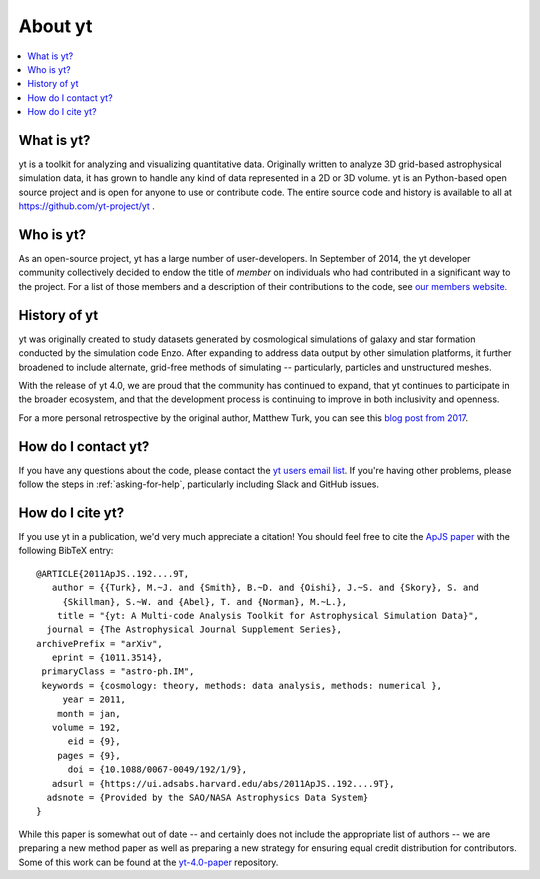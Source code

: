 .. _aboutyt:

About yt
========

.. contents::
   :depth: 1
   :local:
   :backlinks: none

What is yt?
-----------

yt is a toolkit for analyzing and visualizing quantitative data.  Originally
written to analyze 3D grid-based astrophysical simulation data,
it has grown to handle any kind of data represented in a 2D or 3D volume.
yt is an Python-based open source project and is open for anyone to use or
contribute code.  The entire source code and history is available to all
at https://github.com/yt-project/yt .

.. _who-is-yt:

Who is yt?
----------

As an open-source project, yt has a large number of user-developers.
In September of 2014, the yt developer community collectively decided to endow
the title of *member* on individuals who had contributed in a significant way
to the project.  For a list of those members and a description of their
contributions to the code, see
`our members website. <https://yt-project.org/members.html>`_

History of yt
-------------

yt was originally created to study datasets generated by cosmological
simulations of galaxy and star formation conducted by the simulation code Enzo.
After expanding to address data output by other simulation platforms, it further
broadened to include alternate, grid-free methods of simulating -- particularly,
particles and unstructured meshes.

With the release of yt 4.0, we are proud that the community has continued to
expand, that yt continues to participate in the broader ecosystem, and that the
development process is continuing to improve in both inclusivity and openness.

For a more personal retrospective by the original author, Matthew Turk, you can
see this `blog post from
2017 <https://medium.com/@matthewturk/10-years-of-yt-c93b2f1cef8c>`_.

How do I contact yt?
--------------------

If you have any questions about the code, please contact the `yt users email
list <https://mail.python.org/archives/list/yt-users@python.org/>`_.  If
you're having other problems, please follow the steps in
:ref:`asking-for-help`, particularly including Slack and GitHub issues.

How do I cite yt?
-----------------

If you use yt in a publication, we'd very much appreciate a citation!  You
should feel free to cite the `ApJS paper
<https://ui.adsabs.harvard.edu/abs/2011ApJS..192....9T>`_ with the following BibTeX
entry: ::

   @ARTICLE{2011ApJS..192....9T,
      author = {{Turk}, M.~J. and {Smith}, B.~D. and {Oishi}, J.~S. and {Skory}, S. and
   	{Skillman}, S.~W. and {Abel}, T. and {Norman}, M.~L.},
       title = "{yt: A Multi-code Analysis Toolkit for Astrophysical Simulation Data}",
     journal = {The Astrophysical Journal Supplement Series},
   archivePrefix = "arXiv",
      eprint = {1011.3514},
    primaryClass = "astro-ph.IM",
    keywords = {cosmology: theory, methods: data analysis, methods: numerical },
        year = 2011,
       month = jan,
      volume = 192,
         eid = {9},
       pages = {9},
         doi = {10.1088/0067-0049/192/1/9},
      adsurl = {https://ui.adsabs.harvard.edu/abs/2011ApJS..192....9T},
     adsnote = {Provided by the SAO/NASA Astrophysics Data System}
   }

While this paper is somewhat out of date -- and certainly does not include the
appropriate list of authors -- we are preparing a new method paper as well as
preparing a new strategy for ensuring equal credit distribution for
contributors.  Some of this work can be found at the `yt-4.0-paper
<https://github.com/yt-project/yt-4.0-paper/>`_ repository.
